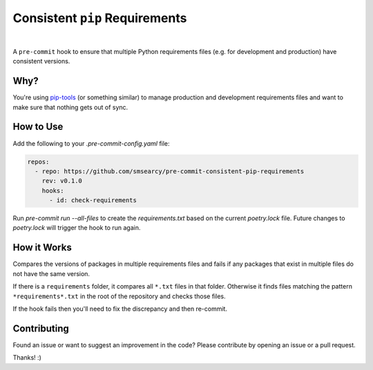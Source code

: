 Consistent ``pip`` Requirements
===============================

.. image:: https://github.com/smsearcy/pre-commit-poetry-export/actions/workflows/tests.yml/badge.svg
   :target: https://github.com/smsearcy/pre-commit-poetry-export/actions/workflows/tests.yml
.. image:: https://img.shields.io/badge/code%20style-black-000000.svg
    :target: https://github.com/psf/black

|

A ``pre-commit`` hook to ensure that multiple Python requirements files
(e.g. for development and production)
have consistent versions.


Why?
----

You're using `pip-tools <https://pypi.org/project/pip-tools/>`_
(or something similar)
to manage production and development requirements files
and want to make sure that nothing gets out of sync.


How to Use
----------

Add the following to your `.pre-commit-config.yaml` file:

.. code-block:: yaml

    repos:
      - repo: https://github.com/smsearcy/pre-commit-consistent-pip-requirements
        rev: v0.1.0
        hooks:
          - id: check-requirements

Run `pre-commit run --all-files` to create the `requirements.txt` based on the current `poetry.lock` file.
Future changes to `poetry.lock` will trigger the hook to run again.


How it Works
------------

Compares the versions of packages in multiple requirements files
and fails if any packages that exist in multiple files do not have the same version.

If there is a ``requirements`` folder, it compares all ``*.txt`` files in that folder.
Otherwise it finds files matching the pattern ``*requirements*.txt`` in the root of the repository and checks those files.

If the hook fails then you'll need to fix the discrepancy and then re-commit.


Contributing
------------

Found an issue or want to suggest an improvement in the code?
Please contribute by opening an issue or a pull request.

Thanks! :)

